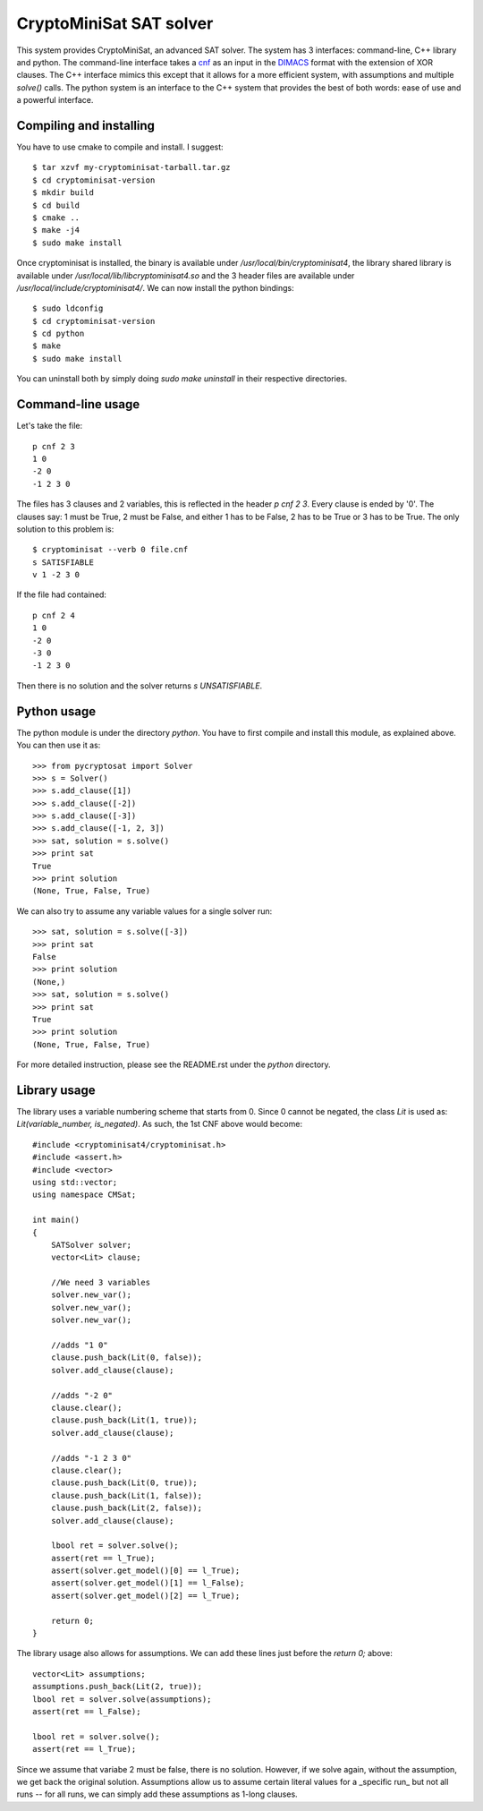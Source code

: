 ===========================================
CryptoMiniSat SAT solver
===========================================

This system provides CryptoMiniSat, an advanced SAT solver. The system has 3
interfaces: command-line, C++ library and python. The command-line interface
takes a `cnf <http://en.wikipedia.org/wiki/Conjunctive_normal_form>`_ as an
input in the `DIMACS <http://www.satcompetition.org/2009/format-benchmarks2009.html>`_
format with the extension of XOR clauses. The C++ interface mimics this except
that it allows for a more efficient system, with assumptions and multiple
`solve()` calls. The python system is an interface to the C++ system that
provides the best of both words: ease of use and a powerful interface.

Compiling and installing
-----

You have to use cmake to compile and install. I suggest::

  $ tar xzvf my-cryptominisat-tarball.tar.gz
  $ cd cryptominisat-version
  $ mkdir build
  $ cd build
  $ cmake ..
  $ make -j4
  $ sudo make install

Once cryptominisat is installed, the binary is available under
`/usr/local/bin/cryptominisat4`, the library shared library is available
under `/usr/local/lib/libcryptominisat4.so` and the 3 header files are
available under `/usr/local/include/cryptominisat4/`. We can now install the
python bindings::

  $ sudo ldconfig
  $ cd cryptominisat-version
  $ cd python
  $ make
  $ sudo make install

You can uninstall both by simply doing `sudo make uninstall` in their respective
directories.

Command-line usage
-----

Let's take the file::

  p cnf 2 3
  1 0
  -2 0
  -1 2 3 0

The files has 3 clauses and 2 variables, this is reflected in the header
`p cnf 2 3`. Every clause is ended by '0'. The clauses say: 1 must be True, 2
must be False, and either 1 has to be False, 2 has to be True or 3 has to be
True. The only solution to this problem is::

  $ cryptominisat --verb 0 file.cnf
  s SATISFIABLE
  v 1 -2 3 0

If the file had contained::

  p cnf 2 4
  1 0
  -2 0
  -3 0
  -1 2 3 0

Then there is no solution and the solver returns `s UNSATISFIABLE`.

Python usage
-----

The python module is under the directory `python`. You have to first compile
and install this module, as explained above. You can then use it as::

   >>> from pycryptosat import Solver
   >>> s = Solver()
   >>> s.add_clause([1])
   >>> s.add_clause([-2])
   >>> s.add_clause([-3])
   >>> s.add_clause([-1, 2, 3])
   >>> sat, solution = s.solve()
   >>> print sat
   True
   >>> print solution
   (None, True, False, True)

We can also try to assume any variable values for a single solver run::

   >>> sat, solution = s.solve([-3])
   >>> print sat
   False
   >>> print solution
   (None,)
   >>> sat, solution = s.solve()
   >>> print sat
   True
   >>> print solution
   (None, True, False, True)

For more detailed instruction, please see the README.rst under the `python`
directory.

Library usage
-----
The library uses a variable numbering scheme that starts from 0. Since 0 cannot
be negated, the class `Lit` is used as: `Lit(variable_number, is_negated)`. As
such, the 1st CNF above would become::

  #include <cryptominisat4/cryptominisat.h>
  #include <assert.h>
  #include <vector>
  using std::vector;
  using namespace CMSat;

  int main()
  {
      SATSolver solver;
      vector<Lit> clause;
      
      //We need 3 variables
      solver.new_var();
      solver.new_var();
      solver.new_var();

      //adds "1 0"
      clause.push_back(Lit(0, false));
      solver.add_clause(clause);

      //adds "-2 0"
      clause.clear();
      clause.push_back(Lit(1, true));
      solver.add_clause(clause);

      //adds "-1 2 3 0"
      clause.clear();
      clause.push_back(Lit(0, true));
      clause.push_back(Lit(1, false));
      clause.push_back(Lit(2, false));
      solver.add_clause(clause);

      lbool ret = solver.solve();
      assert(ret == l_True);
      assert(solver.get_model()[0] == l_True);
      assert(solver.get_model()[1] == l_False);
      assert(solver.get_model()[2] == l_True);

      return 0;
  }

The library usage also allows for assumptions. We can add these lines just
before the `return 0;` above::

    vector<Lit> assumptions;
    assumptions.push_back(Lit(2, true));
    lbool ret = solver.solve(assumptions);
    assert(ret == l_False);

    lbool ret = solver.solve();
    assert(ret == l_True);

Since we assume that variabe 2 must be false, there is no solution. However,
if we solve again, without the assumption, we get back the original solution.
Assumptions allow us to assume certain literal values for a _specific run_ but
not all runs -- for all runs, we can simply add these assumptions as 1-long
clauses.

